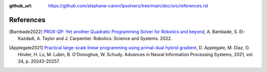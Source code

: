 :github_url: https://github.com/stephane-caron/lpsolvers/tree/main/doc/src/references.rst

**********
References
**********

.. [Bambade2022] `PROX-QP: Yet another Quadratic Programming Solver for Robotics and beyond <https://hal.inria.fr/hal-03683733/file/Yet_another_QP_solver_for_robotics_and_beyond.pdf/>`__, A. Bambade, S. El-Kazdadi, A. Taylor and J. Carpentier. Robotics: Science and Systems. 2022.

.. [Applegate2021] `Practical large-scale linear programming using primal-dual hybrid gradient <https://proceedings.neurips.cc/paper/2021/file/a8fbbd3b11424ce032ba813493d95ad7-Paper.pdf>`_, D. Applegate, M. Díaz, O. Hinder, H. Lu, M. Lubin, B. O'Donoghue, W. Schudy. Advances in Neural Information Processing Systems, 2021, vol. 34, p. 20243-20257.
